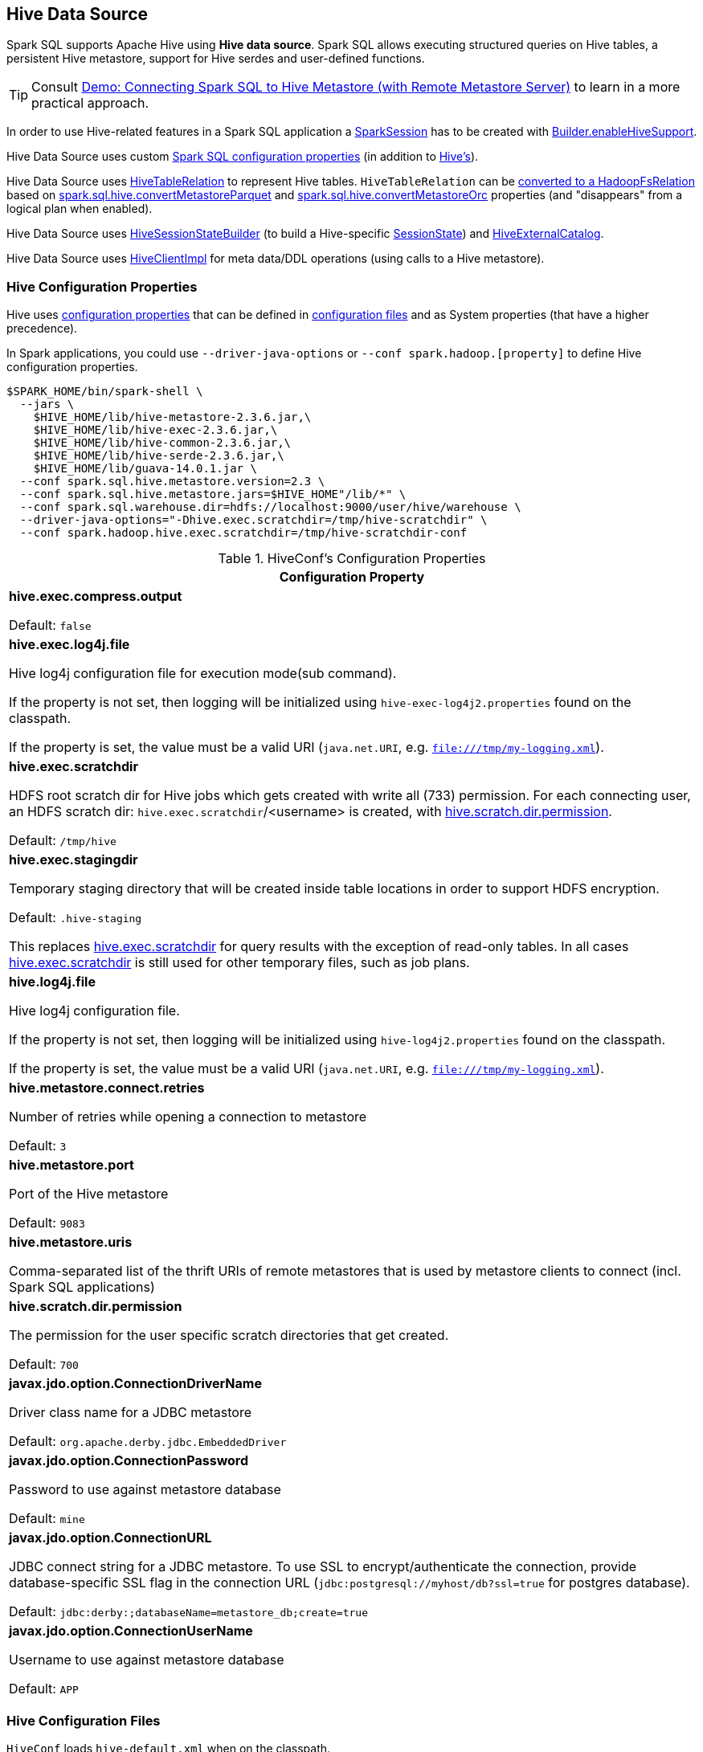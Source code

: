 == Hive Data Source

Spark SQL supports Apache Hive using *Hive data source*. Spark SQL allows executing structured queries on Hive tables, a persistent Hive metastore, support for Hive serdes and user-defined functions.

TIP: Consult link:../demo/demo-connecting-spark-sql-to-hive-metastore.adoc[Demo: Connecting Spark SQL to Hive Metastore (with Remote Metastore Server)] to learn in a more practical approach.

In order to use Hive-related features in a Spark SQL application a link:../spark-sql-SparkSession.adoc[SparkSession] has to be created with link:../spark-sql-SparkSession-Builder.adoc#enableHiveSupport[Builder.enableHiveSupport].

Hive Data Source uses custom link:configuration-properties.adoc[Spark SQL configuration properties] (in addition to <<hive-configuration-properties, Hive's>>).

Hive Data Source uses link:HiveTableRelation.adoc[HiveTableRelation] to represent Hive tables. `HiveTableRelation` can be link:RelationConversions.adoc#convert[converted to a HadoopFsRelation] based on link:configuration-properties.adoc#spark.sql.hive.convertMetastoreParquet[spark.sql.hive.convertMetastoreParquet] and link:configuration-properties.adoc#spark.sql.hive.convertMetastoreOrc[spark.sql.hive.convertMetastoreOrc] properties (and "disappears" from a logical plan when enabled).

Hive Data Source uses link:HiveSessionStateBuilder.adoc[HiveSessionStateBuilder] (to build a Hive-specific link:../spark-sql-SparkSession.adoc#sessionState[SessionState]) and link:HiveExternalCatalog.adoc[HiveExternalCatalog].

Hive Data Source uses link:HiveClientImpl.adoc[HiveClientImpl] for meta data/DDL operations (using calls to a Hive metastore).

=== [[hive-configuration-properties]] Hive Configuration Properties

Hive uses <<properties, configuration properties>> that can be defined in <<hive-configuration-files, configuration files>> and as System properties (that have a higher precedence).

In Spark applications, you could use `--driver-java-options` or `--conf spark.hadoop.[property]` to define Hive configuration properties.

```
$SPARK_HOME/bin/spark-shell \
  --jars \
    $HIVE_HOME/lib/hive-metastore-2.3.6.jar,\
    $HIVE_HOME/lib/hive-exec-2.3.6.jar,\
    $HIVE_HOME/lib/hive-common-2.3.6.jar,\
    $HIVE_HOME/lib/hive-serde-2.3.6.jar,\
    $HIVE_HOME/lib/guava-14.0.1.jar \
  --conf spark.sql.hive.metastore.version=2.3 \
  --conf spark.sql.hive.metastore.jars=$HIVE_HOME"/lib/*" \
  --conf spark.sql.warehouse.dir=hdfs://localhost:9000/user/hive/warehouse \
  --driver-java-options="-Dhive.exec.scratchdir=/tmp/hive-scratchdir" \
  --conf spark.hadoop.hive.exec.scratchdir=/tmp/hive-scratchdir-conf
```

[[properties]]
.HiveConf's Configuration Properties
[cols="1a",options="header",width="100%"]
|===
| Configuration Property

| [[hive.exec.compress.output]] *hive.exec.compress.output*

Default: `false`

| [[hive.exec.log4j.file]][[HIVE_EXEC_LOG4J_FILE]] *hive.exec.log4j.file*

Hive log4j configuration file for execution mode(sub command).

If the property is not set, then logging will be initialized using `hive-exec-log4j2.properties` found on the classpath.

If the property is set, the value must be a valid URI (`java.net.URI`, e.g. `file:///tmp/my-logging.xml`).

| [[hive.exec.scratchdir]][[SCRATCHDIR]] *hive.exec.scratchdir*

HDFS root scratch dir for Hive jobs which gets created with write all (733) permission. For each connecting user, an HDFS scratch dir: `hive.exec.scratchdir`/<username> is created, with <<hive.scratch.dir.permission, hive.scratch.dir.permission>>.

Default: `/tmp/hive`

| [[hive.exec.stagingdir]][[STAGINGDIR]] *hive.exec.stagingdir*

Temporary staging directory that will be created inside table locations in order to support HDFS encryption.

Default: `.hive-staging`

This replaces <<hive.exec.scratchdir, hive.exec.scratchdir>> for query results with the exception of read-only tables. In all cases <<hive.exec.scratchdir, hive.exec.scratchdir>> is still used for other temporary files, such as job plans.

| [[hive.log4j.file]][[HIVE_LOG4J_FILE]] *hive.log4j.file*

Hive log4j configuration file.

If the property is not set, then logging will be initialized using `hive-log4j2.properties` found on the classpath.

If the property is set, the value must be a valid URI (`java.net.URI`, e.g. `file:///tmp/my-logging.xml`).

| [[hive.metastore.connect.retries]][[METASTORETHRIFTCONNECTIONRETRIES]] *hive.metastore.connect.retries*

Number of retries while opening a connection to metastore

Default: `3`

| [[hive.metastore.port]][[METASTORE_SERVER_PORT]] *hive.metastore.port*

Port of the Hive metastore

Default: `9083`

| [[hive.metastore.uris]][[METASTOREURIS]] *hive.metastore.uris*

Comma-separated list of the thrift URIs of remote metastores that is used by metastore clients to connect (incl. Spark SQL applications)

| [[hive.scratch.dir.permission]][[SCRATCHDIRPERMISSION]] *hive.scratch.dir.permission*

The permission for the user specific scratch directories that get created.

Default: `700`

| [[javax.jdo.option.ConnectionDriverName]][[METASTORE_CONNECTION_DRIVER]] *javax.jdo.option.ConnectionDriverName*

Driver class name for a JDBC metastore

Default: `org.apache.derby.jdbc.EmbeddedDriver`

| [[javax.jdo.option.ConnectionPassword]][[METASTOREPWD]] *javax.jdo.option.ConnectionPassword*

Password to use against metastore database

Default: `mine`

| [[javax.jdo.option.ConnectionURL]][[METASTORECONNECTURLKEY]] *javax.jdo.option.ConnectionURL*

JDBC connect string for a JDBC metastore. To use SSL to encrypt/authenticate the connection, provide database-specific SSL flag in the connection URL (`jdbc:postgresql://myhost/db?ssl=true` for postgres database).

Default: `jdbc:derby:;databaseName=metastore_db;create=true`

| [[javax.jdo.option.ConnectionUserName]][[METASTORE_CONNECTION_USER_NAME]] *javax.jdo.option.ConnectionUserName*

Username to use against metastore database

Default: `APP`

|===

=== [[hive-configuration-files]] Hive Configuration Files

`HiveConf` loads `hive-default.xml` when on the classpath.

`HiveConf` loads and prints out the location of `hive-site.xml` configuration file (when on the classpath, in `$HIVE_CONF_DIR` or `$HIVE_HOME/conf` directories, or in the directory with the jar file with `HiveConf` class).

Enable ALL logging level in `conf/log4j.properties`:

```
log4j.logger.org.apache.hadoop.hive=ALL
```

Execute the following `spark.sharedState.externalCatalog.getTable("default", "t1")` to have the following INFO message in the logs:

```
Found configuration file [url]
```

IMPORTANT: Spark SQL loads `hive-site.xml` found in `$SPARK_HOME/conf` while Hive in `$SPARK_HOME`. Make sure there are no two configuration files that could lead to hard to diagnose issues at runtime.
